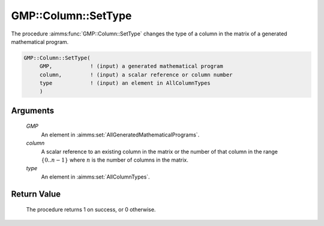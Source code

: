 .. aimms:procedure:: GMP::Column::SetType(GMP, column, type)

.. _GMP::Column::SetType:

GMP::Column::SetType
====================

The procedure :aimms:func:`GMP::Column::SetType` changes the type of a column in
the matrix of a generated mathematical program.

.. code-block:: aimms

    GMP::Column::SetType(
         GMP,            ! (input) a generated mathematical program
         column,         ! (input) a scalar reference or column number
         type            ! (input) an element in AllColumnTypes
         )

Arguments
---------

    *GMP*
        An element in :aimms:set:`AllGeneratedMathematicalPrograms`.

    *column*
        A scalar reference to an existing column in the matrix or the number of
        that column in the range :math:`\{ 0 .. n-1 \}` where :math:`n` is the
        number of columns in the matrix.

    *type*
        An element in :aimms:set:`AllColumnTypes`.

Return Value
------------

    The procedure returns 1 on success, or 0 otherwise.

.. seealso::

    The functions :aimms:func:`GMP::Instance::Generate` and :aimms:func:`GMP::Column::GetType`.
